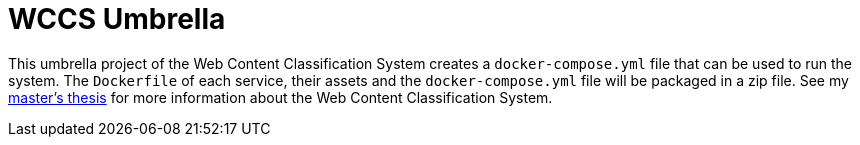 = WCCS Umbrella

This umbrella project of the Web Content Classification System creates a `docker-compose.yml` file that can be used to run the system.
The `Dockerfile` of each service, their assets and the `docker-compose.yml` file will be packaged in a zip file.
See my https://github.com/TheGreyKoala/masters-thesis[master's thesis] for more information about the Web Content Classification System.
